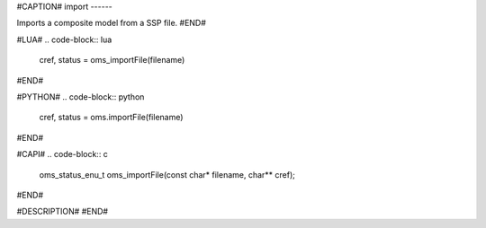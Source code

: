 #CAPTION#
import
------

Imports a composite model from a SSP file.
#END#

#LUA#
.. code-block:: lua

  cref, status = oms_importFile(filename)

#END#

#PYTHON#
.. code-block:: python

  cref, status = oms.importFile(filename)

#END#

#CAPI#
.. code-block:: c

  oms_status_enu_t oms_importFile(const char* filename, char** cref);

#END#

#DESCRIPTION#
#END#
